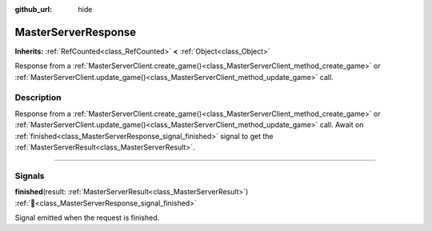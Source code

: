 :github_url: hide

.. DO NOT EDIT THIS FILE!!!
.. Generated automatically from Godot engine sources.
.. Generator: https://github.com/blazium-engine/blazium/tree/4.3/doc/tools/make_rst.py.
.. XML source: https://github.com/blazium-engine/blazium/tree/4.3/modules/blazium_sdk/doc_classes/MasterServerResponse.xml.

.. _class_MasterServerResponse:

MasterServerResponse
====================

**Inherits:** :ref:`RefCounted<class_RefCounted>` **<** :ref:`Object<class_Object>`

Response from a :ref:`MasterServerClient.create_game()<class_MasterServerClient_method_create_game>` or :ref:`MasterServerClient.update_game()<class_MasterServerClient_method_update_game>` call.

.. rst-class:: classref-introduction-group

Description
-----------

Response from a :ref:`MasterServerClient.create_game()<class_MasterServerClient_method_create_game>` or :ref:`MasterServerClient.update_game()<class_MasterServerClient_method_update_game>` call. Await on :ref:`finished<class_MasterServerResponse_signal_finished>` signal to get the :ref:`MasterServerResult<class_MasterServerResult>`.

.. rst-class:: classref-section-separator

----

.. rst-class:: classref-descriptions-group

Signals
-------

.. _class_MasterServerResponse_signal_finished:

.. rst-class:: classref-signal

**finished**\ (\ result\: :ref:`MasterServerResult<class_MasterServerResult>`\ ) :ref:`🔗<class_MasterServerResponse_signal_finished>`

Signal emitted when the request is finished.

.. |virtual| replace:: :abbr:`virtual (This method should typically be overridden by the user to have any effect.)`
.. |const| replace:: :abbr:`const (This method has no side effects. It doesn't modify any of the instance's member variables.)`
.. |vararg| replace:: :abbr:`vararg (This method accepts any number of arguments after the ones described here.)`
.. |constructor| replace:: :abbr:`constructor (This method is used to construct a type.)`
.. |static| replace:: :abbr:`static (This method doesn't need an instance to be called, so it can be called directly using the class name.)`
.. |operator| replace:: :abbr:`operator (This method describes a valid operator to use with this type as left-hand operand.)`
.. |bitfield| replace:: :abbr:`BitField (This value is an integer composed as a bitmask of the following flags.)`
.. |void| replace:: :abbr:`void (No return value.)`
